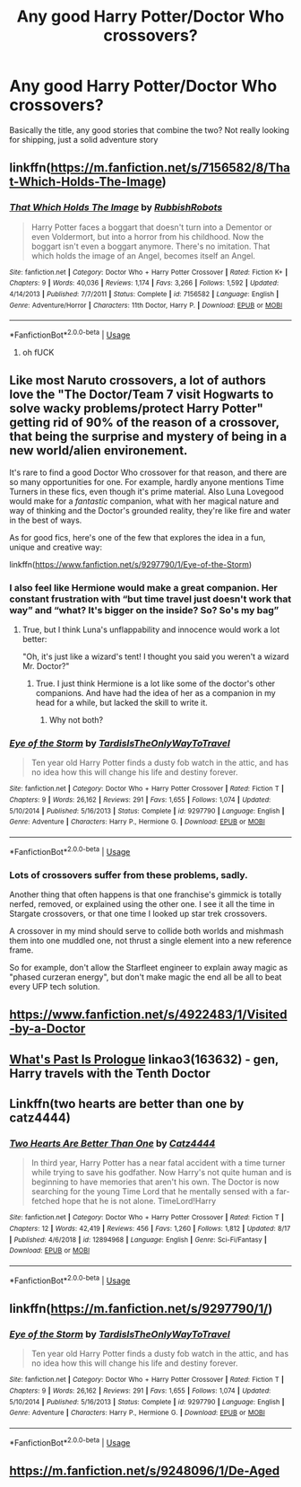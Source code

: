 #+TITLE: Any good Harry Potter/Doctor Who crossovers?

* Any good Harry Potter/Doctor Who crossovers?
:PROPERTIES:
:Author: DownVoterInChief
:Score: 17
:DateUnix: 1566169946.0
:DateShort: 2019-Aug-19
:END:
Basically the title, any good stories that combine the two? Not really looking for shipping, just a solid adventure story


** linkffn([[https://m.fanfiction.net/s/7156582/8/That-Which-Holds-The-Image]])
:PROPERTIES:
:Author: natus92
:Score: 13
:DateUnix: 1566174316.0
:DateShort: 2019-Aug-19
:END:

*** [[https://www.fanfiction.net/s/7156582/1/][*/That Which Holds The Image/*]] by [[https://www.fanfiction.net/u/1981006/RubbishRobots][/RubbishRobots/]]

#+begin_quote
  Harry Potter faces a boggart that doesn't turn into a Dementor or even Voldermort, but into a horror from his childhood. Now the boggart isn't even a boggart anymore. There's no imitation. That which holds the image of an Angel, becomes itself an Angel.
#+end_quote

^{/Site/:} ^{fanfiction.net} ^{*|*} ^{/Category/:} ^{Doctor} ^{Who} ^{+} ^{Harry} ^{Potter} ^{Crossover} ^{*|*} ^{/Rated/:} ^{Fiction} ^{K+} ^{*|*} ^{/Chapters/:} ^{9} ^{*|*} ^{/Words/:} ^{40,036} ^{*|*} ^{/Reviews/:} ^{1,174} ^{*|*} ^{/Favs/:} ^{3,266} ^{*|*} ^{/Follows/:} ^{1,592} ^{*|*} ^{/Updated/:} ^{4/14/2013} ^{*|*} ^{/Published/:} ^{7/7/2011} ^{*|*} ^{/Status/:} ^{Complete} ^{*|*} ^{/id/:} ^{7156582} ^{*|*} ^{/Language/:} ^{English} ^{*|*} ^{/Genre/:} ^{Adventure/Horror} ^{*|*} ^{/Characters/:} ^{11th} ^{Doctor,} ^{Harry} ^{P.} ^{*|*} ^{/Download/:} ^{[[http://www.ff2ebook.com/old/ffn-bot/index.php?id=7156582&source=ff&filetype=epub][EPUB]]} ^{or} ^{[[http://www.ff2ebook.com/old/ffn-bot/index.php?id=7156582&source=ff&filetype=mobi][MOBI]]}

--------------

*FanfictionBot*^{2.0.0-beta} | [[https://github.com/tusing/reddit-ffn-bot/wiki/Usage][Usage]]
:PROPERTIES:
:Author: FanfictionBot
:Score: 9
:DateUnix: 1566174326.0
:DateShort: 2019-Aug-19
:END:

**** oh fUCK
:PROPERTIES:
:Author: MijitaBonita
:Score: 12
:DateUnix: 1566174689.0
:DateShort: 2019-Aug-19
:END:


** Like most Naruto crossovers, a lot of authors love the "The Doctor/Team 7 visit Hogwarts to solve wacky problems/protect Harry Potter" getting rid of 90% of the reason of a crossover, that being the surprise and mystery of being in a new world/alien environement.

It's rare to find a good Doctor Who crossover for that reason, and there are so many opportunities for one. For example, hardly anyone mentions Time Turners in these fics, even though it's prime material. Also Luna Lovegood would make for a /fantastic/ companion, what with her magical nature and way of thinking and the Doctor's grounded reality, they're like fire and water in the best of ways.

As for good fics, here's one of the few that explores the idea in a fun, unique and creative way:

linkffn([[https://www.fanfiction.net/s/9297790/1/Eye-of-the-Storm]])
:PROPERTIES:
:Author: -Oc-
:Score: 5
:DateUnix: 1566177859.0
:DateShort: 2019-Aug-19
:END:

*** I also feel like Hermione would make a great companion. Her constant frustration with “but time travel just doesn't work that way” and “what? It's bigger on the inside? So? So's my bag”
:PROPERTIES:
:Author: Saelora
:Score: 2
:DateUnix: 1566181366.0
:DateShort: 2019-Aug-19
:END:

**** True, but I think Luna's unflappability and innocence would work a lot better:

"Oh, it's just like a wizard's tent! I thought you said you weren't a wizard Mr. Doctor?"
:PROPERTIES:
:Author: -Oc-
:Score: 6
:DateUnix: 1566181487.0
:DateShort: 2019-Aug-19
:END:

***** True. I just think Hermione is a lot like some of the doctor's other companions. And have had the idea of her as a companion in my head for a while, but lacked the skill to write it.
:PROPERTIES:
:Author: Saelora
:Score: 2
:DateUnix: 1566181788.0
:DateShort: 2019-Aug-19
:END:

****** Why not both?
:PROPERTIES:
:Author: DownVoterInChief
:Score: 2
:DateUnix: 1566188777.0
:DateShort: 2019-Aug-19
:END:


*** [[https://www.fanfiction.net/s/9297790/1/][*/Eye of the Storm/*]] by [[https://www.fanfiction.net/u/546902/TardisIsTheOnlyWayToTravel][/TardisIsTheOnlyWayToTravel/]]

#+begin_quote
  Ten year old Harry Potter finds a dusty fob watch in the attic, and has no idea how this will change his life and destiny forever.
#+end_quote

^{/Site/:} ^{fanfiction.net} ^{*|*} ^{/Category/:} ^{Doctor} ^{Who} ^{+} ^{Harry} ^{Potter} ^{Crossover} ^{*|*} ^{/Rated/:} ^{Fiction} ^{T} ^{*|*} ^{/Chapters/:} ^{9} ^{*|*} ^{/Words/:} ^{26,162} ^{*|*} ^{/Reviews/:} ^{291} ^{*|*} ^{/Favs/:} ^{1,655} ^{*|*} ^{/Follows/:} ^{1,074} ^{*|*} ^{/Updated/:} ^{5/10/2014} ^{*|*} ^{/Published/:} ^{5/16/2013} ^{*|*} ^{/Status/:} ^{Complete} ^{*|*} ^{/id/:} ^{9297790} ^{*|*} ^{/Language/:} ^{English} ^{*|*} ^{/Genre/:} ^{Adventure} ^{*|*} ^{/Characters/:} ^{Harry} ^{P.,} ^{Hermione} ^{G.} ^{*|*} ^{/Download/:} ^{[[http://www.ff2ebook.com/old/ffn-bot/index.php?id=9297790&source=ff&filetype=epub][EPUB]]} ^{or} ^{[[http://www.ff2ebook.com/old/ffn-bot/index.php?id=9297790&source=ff&filetype=mobi][MOBI]]}

--------------

*FanfictionBot*^{2.0.0-beta} | [[https://github.com/tusing/reddit-ffn-bot/wiki/Usage][Usage]]
:PROPERTIES:
:Author: FanfictionBot
:Score: 1
:DateUnix: 1566177871.0
:DateShort: 2019-Aug-19
:END:


*** Lots of crossovers suffer from these problems, sadly.

Another thing that often happens is that one franchise's gimmick is totally nerfed, removed, or explained using the other one. I see it all the time in Stargate crossovers, or that one time I looked up star trek crossovers.

A crossover in my mind should serve to collide both worlds and mishmash them into one muddled one, not thrust a single element into a new reference frame.

So for example, don't allow the Starfleet engineer to explain away magic as "phased curzeran energy", but don't make magic the end all be all to beat every UFP tech solution.
:PROPERTIES:
:Author: Uncommonality
:Score: 1
:DateUnix: 1566287998.0
:DateShort: 2019-Aug-20
:END:


** [[https://www.fanfiction.net/s/4922483/1/Visited-by-a-Doctor]]
:PROPERTIES:
:Author: samsbk
:Score: 3
:DateUnix: 1566184445.0
:DateShort: 2019-Aug-19
:END:


** [[https://archiveofourown.org/works/163632][What's Past Is Prologue]] linkao3(163632) - gen, Harry travels with the Tenth Doctor
:PROPERTIES:
:Author: siderumincaelo
:Score: 2
:DateUnix: 1566182396.0
:DateShort: 2019-Aug-19
:END:


** Linkffn(two hearts are better than one by catz4444)
:PROPERTIES:
:Author: dreece34
:Score: 1
:DateUnix: 1566217132.0
:DateShort: 2019-Aug-19
:END:

*** [[https://www.fanfiction.net/s/12894968/1/][*/Two Hearts Are Better Than One/*]] by [[https://www.fanfiction.net/u/5692486/Catz4444][/Catz4444/]]

#+begin_quote
  In third year, Harry Potter has a near fatal accident with a time turner while trying to save his godfather. Now Harry's not quite human and is beginning to have memories that aren't his own. The Doctor is now searching for the young Time Lord that he mentally sensed with a far-fetched hope that he is not alone. TimeLord!Harry
#+end_quote

^{/Site/:} ^{fanfiction.net} ^{*|*} ^{/Category/:} ^{Doctor} ^{Who} ^{+} ^{Harry} ^{Potter} ^{Crossover} ^{*|*} ^{/Rated/:} ^{Fiction} ^{T} ^{*|*} ^{/Chapters/:} ^{12} ^{*|*} ^{/Words/:} ^{42,419} ^{*|*} ^{/Reviews/:} ^{456} ^{*|*} ^{/Favs/:} ^{1,260} ^{*|*} ^{/Follows/:} ^{1,812} ^{*|*} ^{/Updated/:} ^{8/17} ^{*|*} ^{/Published/:} ^{4/6/2018} ^{*|*} ^{/id/:} ^{12894968} ^{*|*} ^{/Language/:} ^{English} ^{*|*} ^{/Genre/:} ^{Sci-Fi/Fantasy} ^{*|*} ^{/Download/:} ^{[[http://www.ff2ebook.com/old/ffn-bot/index.php?id=12894968&source=ff&filetype=epub][EPUB]]} ^{or} ^{[[http://www.ff2ebook.com/old/ffn-bot/index.php?id=12894968&source=ff&filetype=mobi][MOBI]]}

--------------

*FanfictionBot*^{2.0.0-beta} | [[https://github.com/tusing/reddit-ffn-bot/wiki/Usage][Usage]]
:PROPERTIES:
:Author: FanfictionBot
:Score: 1
:DateUnix: 1566217166.0
:DateShort: 2019-Aug-19
:END:


** linkffn([[https://m.fanfiction.net/s/9297790/1/]])
:PROPERTIES:
:Author: Q-35712
:Score: 1
:DateUnix: 1566256248.0
:DateShort: 2019-Aug-20
:END:

*** [[https://www.fanfiction.net/s/9297790/1/][*/Eye of the Storm/*]] by [[https://www.fanfiction.net/u/546902/TardisIsTheOnlyWayToTravel][/TardisIsTheOnlyWayToTravel/]]

#+begin_quote
  Ten year old Harry Potter finds a dusty fob watch in the attic, and has no idea how this will change his life and destiny forever.
#+end_quote

^{/Site/:} ^{fanfiction.net} ^{*|*} ^{/Category/:} ^{Doctor} ^{Who} ^{+} ^{Harry} ^{Potter} ^{Crossover} ^{*|*} ^{/Rated/:} ^{Fiction} ^{T} ^{*|*} ^{/Chapters/:} ^{9} ^{*|*} ^{/Words/:} ^{26,162} ^{*|*} ^{/Reviews/:} ^{291} ^{*|*} ^{/Favs/:} ^{1,655} ^{*|*} ^{/Follows/:} ^{1,074} ^{*|*} ^{/Updated/:} ^{5/10/2014} ^{*|*} ^{/Published/:} ^{5/16/2013} ^{*|*} ^{/Status/:} ^{Complete} ^{*|*} ^{/id/:} ^{9297790} ^{*|*} ^{/Language/:} ^{English} ^{*|*} ^{/Genre/:} ^{Adventure} ^{*|*} ^{/Characters/:} ^{Harry} ^{P.,} ^{Hermione} ^{G.} ^{*|*} ^{/Download/:} ^{[[http://www.ff2ebook.com/old/ffn-bot/index.php?id=9297790&source=ff&filetype=epub][EPUB]]} ^{or} ^{[[http://www.ff2ebook.com/old/ffn-bot/index.php?id=9297790&source=ff&filetype=mobi][MOBI]]}

--------------

*FanfictionBot*^{2.0.0-beta} | [[https://github.com/tusing/reddit-ffn-bot/wiki/Usage][Usage]]
:PROPERTIES:
:Author: FanfictionBot
:Score: 2
:DateUnix: 1566256259.0
:DateShort: 2019-Aug-20
:END:


** [[https://m.fanfiction.net/s/9248096/1/De-Aged]]
:PROPERTIES:
:Score: 1
:DateUnix: 1574861313.0
:DateShort: 2019-Nov-27
:END:

